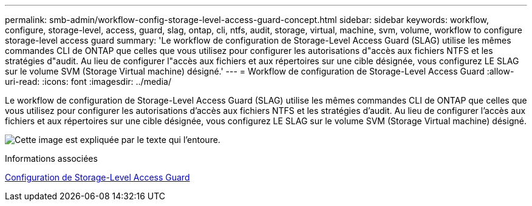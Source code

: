 ---
permalink: smb-admin/workflow-config-storage-level-access-guard-concept.html 
sidebar: sidebar 
keywords: workflow, configure, storage-level, access, guard, slag, ontap, cli, ntfs, audit, storage, virtual, machine, svm, volume, workflow to configure storage-level access guard 
summary: 'Le workflow de configuration de Storage-Level Access Guard (SLAG) utilise les mêmes commandes CLI de ONTAP que celles que vous utilisez pour configurer les autorisations d"accès aux fichiers NTFS et les stratégies d"audit. Au lieu de configurer l"accès aux fichiers et aux répertoires sur une cible désignée, vous configurez LE SLAG sur le volume SVM (Storage Virtual machine) désigné.' 
---
= Workflow de configuration de Storage-Level Access Guard
:allow-uri-read: 
:icons: font
:imagesdir: ../media/


[role="lead"]
Le workflow de configuration de Storage-Level Access Guard (SLAG) utilise les mêmes commandes CLI de ONTAP que celles que vous utilisez pour configurer les autorisations d'accès aux fichiers NTFS et les stratégies d'audit. Au lieu de configurer l'accès aux fichiers et aux répertoires sur une cible désignée, vous configurez LE SLAG sur le volume SVM (Storage Virtual machine) désigné.

image:slag-workflow-2.gif["Cette image est expliquée par le texte qui l'entoure."]

.Informations associées
xref:configure-storage-level-access-guard-task.adoc[Configuration de Storage-Level Access Guard]
